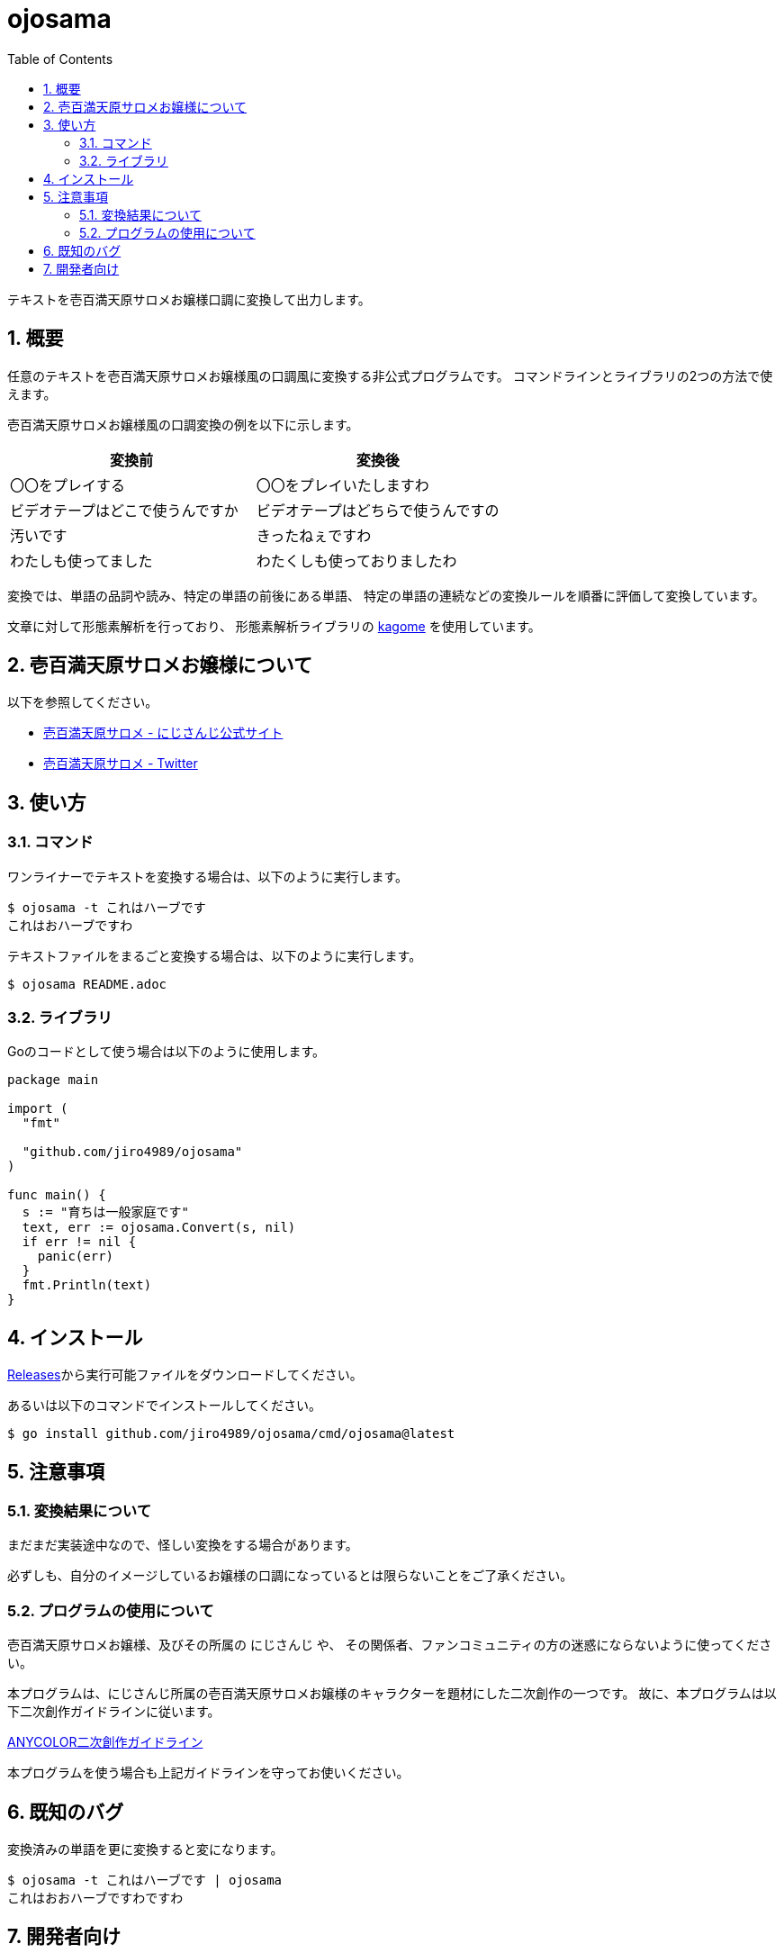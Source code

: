 = ojosama
:toc: left
:sectnums:

テキストを壱百満天原サロメお嬢様口調に変換して出力します。

== 概要

任意のテキストを壱百満天原サロメお嬢様風の口調風に変換する非公式プログラムです。
コマンドラインとライブラリの2つの方法で使えます。

壱百満天原サロメお嬢様風の口調変換の例を以下に示します。

[options="header"]
|=================
| 変換前 | 変換後
| 〇〇をプレイする | 〇〇をプレイいたしますわ
| ビデオテープはどこで使うんですか | ビデオテープはどちらで使うんですの
| 汚いです | きったねぇですわ
| わたしも使ってました| わたくしも使っておりましたわ
|=================

変換では、単語の品詞や読み、特定の単語の前後にある単語、
特定の単語の連続などの変換ルールを順番に評価して変換しています。

文章に対して形態素解析を行っており、
形態素解析ライブラリの https://github.com/ikawaha/kagome[kagome] を使用しています。

== 壱百満天原サロメお嬢様について

以下を参照してください。

* https://www.nijisanji.jp/members/salome-hyakumantenbara[壱百満天原サロメ - にじさんじ公式サイト]
* https://twitter.com/1000000lome[壱百満天原サロメ - Twitter]

== 使い方

=== コマンド

ワンライナーでテキストを変換する場合は、以下のように実行します。

[source,bash]
----
$ ojosama -t これはハーブです
これはおハーブですわ
----

テキストファイルをまるごと変換する場合は、以下のように実行します。

[source,bash]
----
$ ojosama README.adoc
----

=== ライブラリ

Goのコードとして使う場合は以下のように使用します。

[source,go]
----
package main

import (
  "fmt"

  "github.com/jiro4989/ojosama"
)

func main() {
  s := "育ちは一般家庭です"
  text, err := ojosama.Convert(s, nil)
  if err != nil {
    panic(err)
  }
  fmt.Println(text)
}
----

== インストール

https://github.com/jiro4989/ojosama/releases[Releases]から実行可能ファイルをダウンロードしてください。

あるいは以下のコマンドでインストールしてください。

[source,bash]
----
$ go install github.com/jiro4989/ojosama/cmd/ojosama@latest
----

== 注意事項

=== 変換結果について

まだまだ実装途中なので、怪しい変換をする場合があります。

必ずしも、自分のイメージしているお嬢様の口調になっているとは限らないことをご了承ください。

=== プログラムの使用について

壱百満天原サロメお嬢様、及びその所属の にじさんじ や、
その関係者、ファンコミュニティの方の迷惑にならないように使ってください。

本プログラムは、にじさんじ所属の壱百満天原サロメお嬢様のキャラクターを題材にした二次創作の一つです。
故に、本プログラムは以下二次創作ガイドラインに従います。

https://event.nijisanji.app/guidelines/[ANYCOLOR二次創作ガイドライン]

本プログラムを使う場合も上記ガイドラインを守ってお使いください。

== 既知のバグ

変換済みの単語を更に変換すると変になります。

[source,bash]
----
$ ojosama -t これはハーブです | ojosama
これはおおハーブですわですわ
----

== 開発者向け

以下のコマンドでビルドします。
実行すると内部で単体テストも実施されるので、とりあえずこれがパスすればOK。

[source,bash]
----
$ make
$ ls -lah ./bin/ojosama
----
